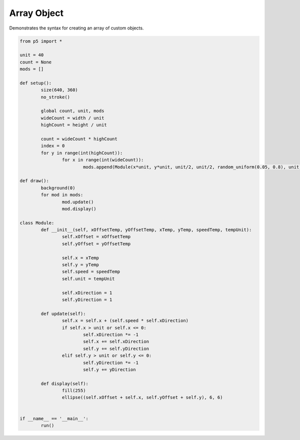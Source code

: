 ************
Array Object
************

.. raw:: html

  <script>

	class Module {
	    constructor(xOff, yOff, x, y, speed, unit) {
	        this.xOff = xOff;
	        this.yOff = yOff;
	        this.x = x;
	        this.y = y;
	        this.speed = speed;
	        this.unit = unit;
	        this.xDir = 1;
	        this.yDir = 1;
	    }

	    // Custom method for updating the variables
	    update() {
	        this.x = this.x + this.speed * this.xDir;
	        if (this.x >= this.unit || this.x <= 0) {
	            this.xDir *= -1;
	            this.x = this.x + 1 * this.xDir;
	            this.y = this.y + 1 * this.yDir;
	        }
	        if (this.y >= this.unit || this.y <= 0) {
	            this.yDir *= -1;
	            this.y = this.y + 1 * this.yDir;
	        }
	    }

	    // Custom method for drawing the object
	    draw() {
	        fill(255);
	        ellipse(this.xOff + this.x, this.yOff + this.y, 6, 6);
	    }
	}

	let unit = 40;
	let count;
	let mods = [];

	function setup() {
	    var canvas = createCanvas(720, 360);
  	  	canvas.parent('sketch-holder');
	    noStroke();
	    let wideCount = width / unit;
	    let highCount = height / unit;
	    count = wideCount * highCount;

	    let index = 0;
	    for (let y = 0; y < highCount; y++) {
	        for (let x = 0; x < wideCount; x++) {
	            mods[index++] = new Module(
	                x * unit,
	                y * unit,
	                unit / 2,
	                unit / 2,
	                random(0.05, 0.8),
	                unit
	            );
	        }
	    }
	}

	function draw() {
	    background(0);
	    for (let i = 0; i < count; i++) {
	        mods[i].update();
	        mods[i].draw();
	    }
	}
  </script>
  <div id="sketch-holder"></div>

Demonstrates the syntax for creating an array of custom objects.

.. code:: python

	from p5 import *

	unit = 40
	count = None
	mods = []

	def setup():
		size(640, 360)
		no_stroke()

		global count, unit, mods
		wideCount = width / unit
		highCount = height / unit

		count = wideCount * highCount
		index = 0
		for y in range(int(highCount)):
			for x in range(int(wideCount)):
				mods.append(Module(x*unit, y*unit, unit/2, unit/2, random_uniform(0.05, 0.8), unit))

	def draw():
		background(0)
		for mod in mods:
			mod.update()
			mod.display()

	class Module:
		def __init__(self, xOffsetTemp, yOffsetTemp, xTemp, yTemp, speedTemp, tempUnit):
			self.xOffset = xOffsetTemp
			self.yOffset = yOffsetTemp

			self.x = xTemp
			self.y = yTemp
			self.speed = speedTemp
			self.unit = tempUnit

			self.xDirection = 1
			self.yDirection = 1

		def update(self):
			self.x = self.x + (self.speed * self.xDirection)
			if self.x > unit or self.x <= 0: 
				self.xDirection *= -1
				self.x += self.xDirection
				self.y += self.yDirection
			elif self.y > unit or self.y <= 0:
				self.yDirection *= -1
				self.y += yDirection

		def display(self):
			fill(255)
			ellipse((self.xOffset + self.x, self.yOffset + self.y), 6, 6)


	if __name__ == '__main__':
		run()